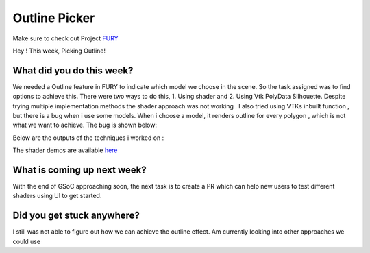 Outline Picker
=====================

.. post:: August 17 2020
   :author: Lenix Lobo
   :tags: google
   :category: gsoc

Make sure to check out Project `FURY <https://github.com/fury-gl/fury>`_

Hey ! 
This week, Picking Outline!

What did you do this week?
--------------------------
We needed a Outline feature in FURY to indicate which model we choose in the scene. So the task assigned was to find options to achieve this. There were two ways to do this, 1. Using shader and 2. Using Vtk PolyData Silhouette. Despite trying multiple implementation methods the shader approach was not working . I also tried using VTKs inbuilt function , but there is a bug when i use some models. When i choose a model, it renders outline for every polygon , which is not what we want to achieve. The bug is shown below:


Below are the outputs of the techniques i worked on :

.. image:: https://raw.githubusercontent.com/lenixlobo/fury-outputs/master/blog-week-12.gif


The shader demos are available `here <https://github.com/lenixlobo/fury/tree/shader-demos>`_

What is coming up next week?
----------------------------
With the end of GSoC approaching soon, the next task is to create a PR which can help new users to test different shaders using UI to get started. 

Did you get stuck anywhere?
---------------------------
I still was not able to figure out how we can achieve the outline effect. Am currently looking into other approaches we could use